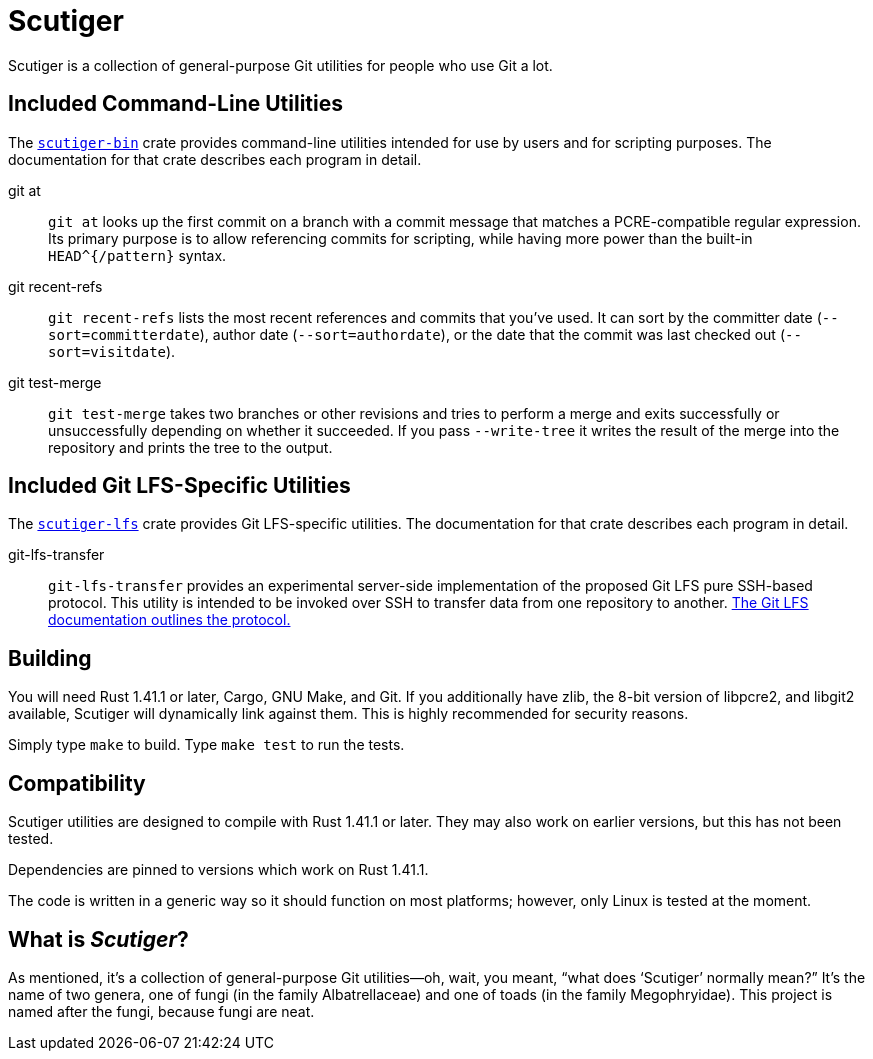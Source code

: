 = Scutiger

Scutiger is a collection of general-purpose Git utilities for people who use Git a lot.

== Included Command-Line Utilities

The link:scutiger-bin/[`scutiger-bin`] crate provides command-line utilities intended for use by users and for scripting purposes.
The documentation for that crate describes each program in detail.

git at::
  `git at` looks up the first commit on a branch with a commit message that matches a PCRE-compatible regular expression.
  Its primary purpose is to allow referencing commits for scripting, while having more power than the built-in `HEAD^{/pattern}` syntax.
git recent-refs::
  `git recent-refs` lists the most recent references and commits that you've used.
  It can sort by the committer date (`--sort=committerdate`), author date (`--sort=authordate`), or the date that the commit was last checked out (`--sort=visitdate`).
git test-merge::
  `git test-merge` takes two branches or other revisions and tries to perform a merge and exits successfully or unsuccessfully depending on whether it succeeded.
  If you pass `--write-tree` it writes the result of the merge into the repository and prints the tree to the output.

== Included Git LFS-Specific Utilities

The link:scutiger-lfs/[`scutiger-lfs`] crate provides Git LFS-specific utilities.
The documentation for that crate describes each program in detail.

git-lfs-transfer::
  `git-lfs-transfer` provides an experimental server-side implementation of the proposed Git LFS pure SSH-based protocol.
  This utility is intended to be invoked over SSH to transfer data from one repository to another.
  https://github.com/git-lfs/git-lfs/blob/main/docs/proposals/ssh_adapter.md[The Git LFS documentation outlines the protocol.]

== Building

You will need Rust 1.41.1 or later, Cargo, GNU Make, and Git.
If you additionally have zlib, the 8-bit version of libpcre2, and libgit2 available, Scutiger will dynamically link against them.
This is highly recommended for security reasons.

Simply type `make` to build.
Type `make test` to run the tests.

== Compatibility

Scutiger utilities are designed to compile with Rust 1.41.1 or later.
They may also work on earlier versions, but this has not been tested.

Dependencies are pinned to versions which work on Rust 1.41.1.

The code is written in a generic way so it should function on most platforms; however, only Linux is tested at the moment.

== What is _Scutiger_?

As mentioned, it's a collection of general-purpose Git utilities—oh, wait, you meant, “what does ‘Scutiger’ normally mean?”
It's the name of two genera, one of fungi (in the family Albatrellaceae) and one of toads (in the family Megophryidae).
This project is named after the fungi, because fungi are neat.

